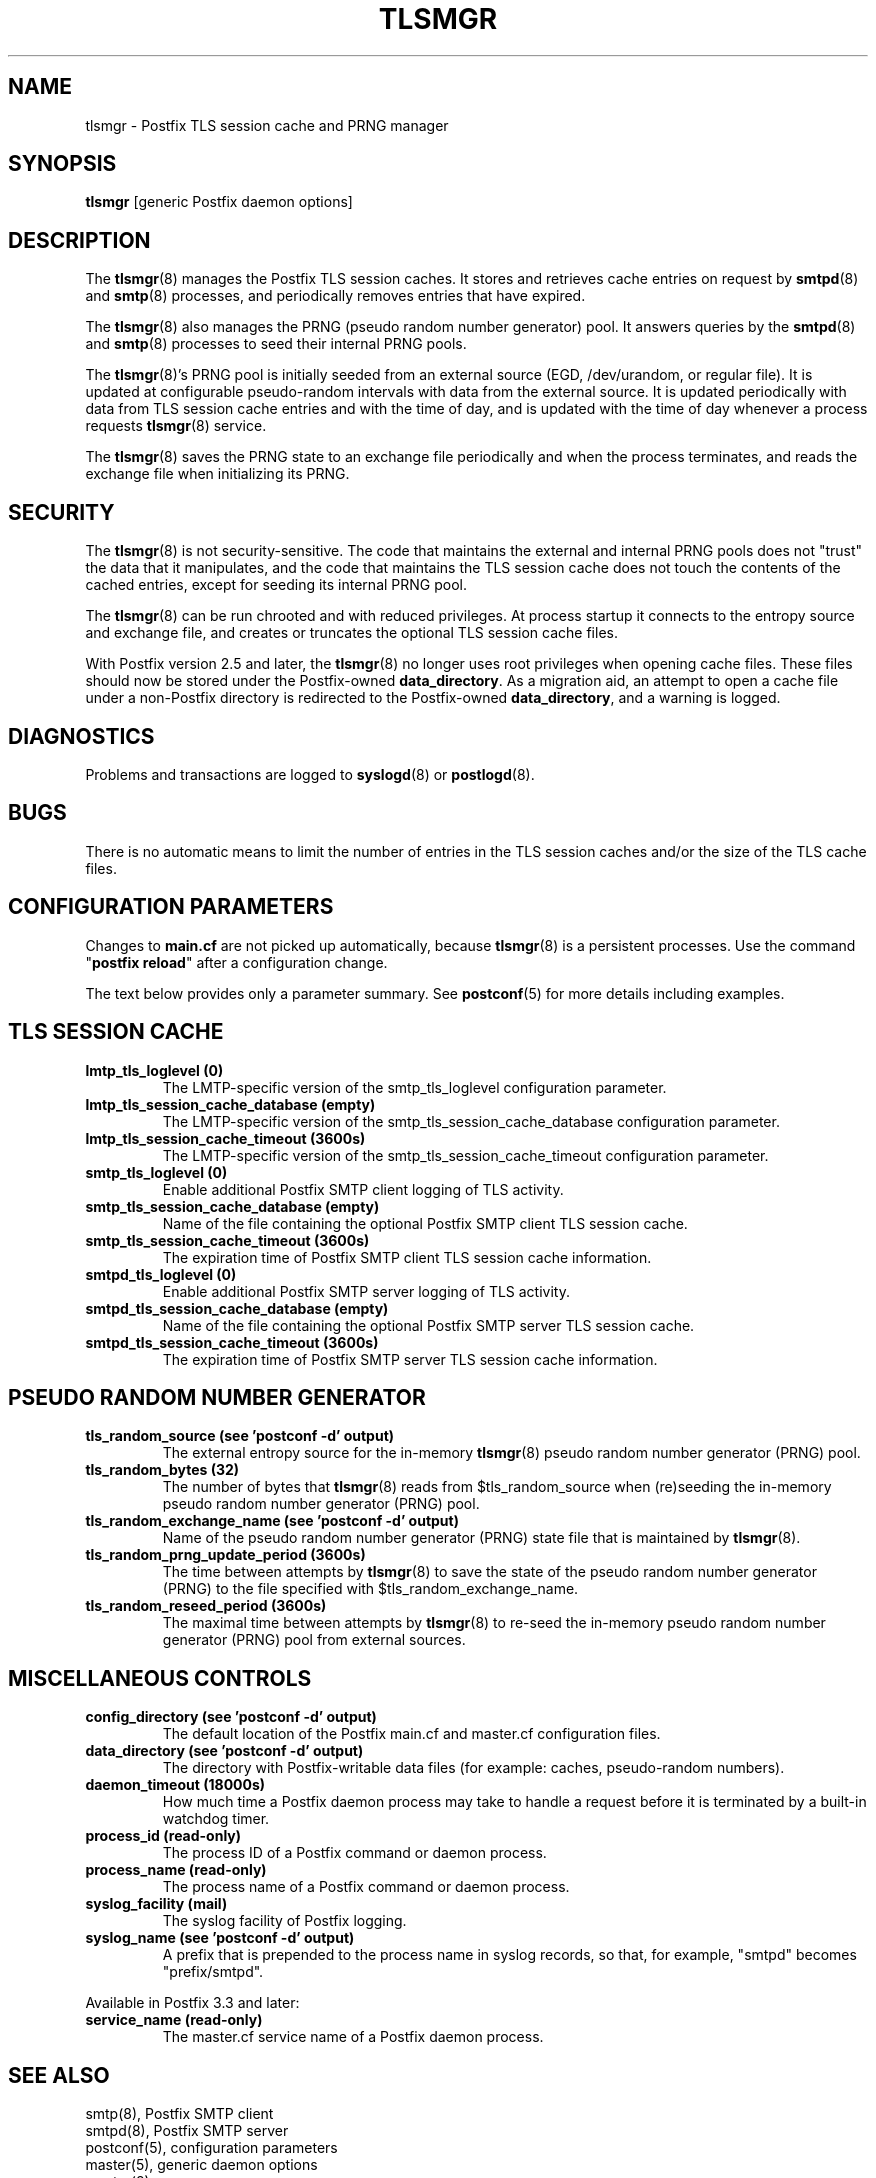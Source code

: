 .\"	$NetBSD: tlsmgr.8,v 1.3 2020/03/18 19:05:14 christos Exp $
.\"
.TH TLSMGR 8 
.ad
.fi
.SH NAME
tlsmgr
\-
Postfix TLS session cache and PRNG manager
.SH "SYNOPSIS"
.na
.nf
\fBtlsmgr\fR [generic Postfix daemon options]
.SH DESCRIPTION
.ad
.fi
The \fBtlsmgr\fR(8) manages the Postfix TLS session caches.
It stores and retrieves cache entries on request by
\fBsmtpd\fR(8) and \fBsmtp\fR(8) processes, and periodically
removes entries that have expired.

The \fBtlsmgr\fR(8) also manages the PRNG (pseudo random number
generator) pool. It answers queries by the \fBsmtpd\fR(8)
and \fBsmtp\fR(8)
processes to seed their internal PRNG pools.

The \fBtlsmgr\fR(8)'s PRNG pool is initially seeded from
an external source (EGD, /dev/urandom, or regular file).
It is updated at configurable pseudo\-random intervals with
data from the external source. It is updated periodically
with data from TLS session cache entries and with the time
of day, and is updated with the time of day whenever a
process requests \fBtlsmgr\fR(8) service.

The \fBtlsmgr\fR(8) saves the PRNG state to an exchange file
periodically and when the process terminates, and reads
the exchange file when initializing its PRNG.
.SH "SECURITY"
.na
.nf
.ad
.fi
The \fBtlsmgr\fR(8) is not security\-sensitive. The code that maintains
the external and internal PRNG pools does not "trust" the
data that it manipulates, and the code that maintains the
TLS session cache does not touch the contents of the cached
entries, except for seeding its internal PRNG pool.

The \fBtlsmgr\fR(8) can be run chrooted and with reduced privileges.
At process startup it connects to the entropy source and
exchange file, and creates or truncates the optional TLS
session cache files.

With Postfix version 2.5 and later, the \fBtlsmgr\fR(8) no
longer uses root privileges when opening cache files. These
files should now be stored under the Postfix\-owned
\fBdata_directory\fR.  As a migration aid, an attempt to
open a cache file under a non\-Postfix directory is redirected
to the Postfix\-owned \fBdata_directory\fR, and a warning
is logged.
.SH DIAGNOSTICS
.ad
.fi
Problems and transactions are logged to \fBsyslogd\fR(8)
or \fBpostlogd\fR(8).
.SH BUGS
.ad
.fi
There is no automatic means to limit the number of entries in the
TLS session caches and/or the size of the TLS cache files.
.SH "CONFIGURATION PARAMETERS"
.na
.nf
.ad
.fi
Changes to \fBmain.cf\fR are not picked up automatically,
because \fBtlsmgr\fR(8) is a persistent processes.  Use the
command "\fBpostfix reload\fR" after a configuration change.

The text below provides only a parameter summary. See
\fBpostconf\fR(5) for more details including examples.
.SH "TLS SESSION CACHE"
.na
.nf
.ad
.fi
.IP "\fBlmtp_tls_loglevel (0)\fR"
The LMTP\-specific version of the smtp_tls_loglevel
configuration parameter.
.IP "\fBlmtp_tls_session_cache_database (empty)\fR"
The LMTP\-specific version of the smtp_tls_session_cache_database
configuration parameter.
.IP "\fBlmtp_tls_session_cache_timeout (3600s)\fR"
The LMTP\-specific version of the smtp_tls_session_cache_timeout
configuration parameter.
.IP "\fBsmtp_tls_loglevel (0)\fR"
Enable additional Postfix SMTP client logging of TLS activity.
.IP "\fBsmtp_tls_session_cache_database (empty)\fR"
Name of the file containing the optional Postfix SMTP client
TLS session cache.
.IP "\fBsmtp_tls_session_cache_timeout (3600s)\fR"
The expiration time of Postfix SMTP client TLS session cache
information.
.IP "\fBsmtpd_tls_loglevel (0)\fR"
Enable additional Postfix SMTP server logging of TLS activity.
.IP "\fBsmtpd_tls_session_cache_database (empty)\fR"
Name of the file containing the optional Postfix SMTP server
TLS session cache.
.IP "\fBsmtpd_tls_session_cache_timeout (3600s)\fR"
The expiration time of Postfix SMTP server TLS session cache
information.
.SH "PSEUDO RANDOM NUMBER GENERATOR"
.na
.nf
.ad
.fi
.IP "\fBtls_random_source (see 'postconf -d' output)\fR"
The external entropy source for the in\-memory \fBtlsmgr\fR(8) pseudo
random number generator (PRNG) pool.
.IP "\fBtls_random_bytes (32)\fR"
The number of bytes that \fBtlsmgr\fR(8) reads from $tls_random_source
when (re)seeding the in\-memory pseudo random number generator (PRNG)
pool.
.IP "\fBtls_random_exchange_name (see 'postconf -d' output)\fR"
Name of the pseudo random number generator (PRNG) state file
that is maintained by \fBtlsmgr\fR(8).
.IP "\fBtls_random_prng_update_period (3600s)\fR"
The time between attempts by \fBtlsmgr\fR(8) to save the state of
the pseudo random number generator (PRNG) to the file specified
with $tls_random_exchange_name.
.IP "\fBtls_random_reseed_period (3600s)\fR"
The maximal time between attempts by \fBtlsmgr\fR(8) to re\-seed the
in\-memory pseudo random number generator (PRNG) pool from external
sources.
.SH "MISCELLANEOUS CONTROLS"
.na
.nf
.ad
.fi
.IP "\fBconfig_directory (see 'postconf -d' output)\fR"
The default location of the Postfix main.cf and master.cf
configuration files.
.IP "\fBdata_directory (see 'postconf -d' output)\fR"
The directory with Postfix\-writable data files (for example:
caches, pseudo\-random numbers).
.IP "\fBdaemon_timeout (18000s)\fR"
How much time a Postfix daemon process may take to handle a
request before it is terminated by a built\-in watchdog timer.
.IP "\fBprocess_id (read\-only)\fR"
The process ID of a Postfix command or daemon process.
.IP "\fBprocess_name (read\-only)\fR"
The process name of a Postfix command or daemon process.
.IP "\fBsyslog_facility (mail)\fR"
The syslog facility of Postfix logging.
.IP "\fBsyslog_name (see 'postconf -d' output)\fR"
A prefix that is prepended to the process name in syslog
records, so that, for example, "smtpd" becomes "prefix/smtpd".
.PP
Available in Postfix 3.3 and later:
.IP "\fBservice_name (read\-only)\fR"
The master.cf service name of a Postfix daemon process.
.SH "SEE ALSO"
.na
.nf
smtp(8), Postfix SMTP client
smtpd(8), Postfix SMTP server
postconf(5), configuration parameters
master(5), generic daemon options
master(8), process manager
postlogd(8), Postfix logging
syslogd(8), system logging
.SH "README FILES"
.na
.nf
.ad
.fi
Use "\fBpostconf readme_directory\fR" or
"\fBpostconf html_directory\fR" to locate this information.
.na
.nf
TLS_README, Postfix TLS configuration and operation
.SH "LICENSE"
.na
.nf
.ad
.fi
The Secure Mailer license must be distributed with this software.
.SH HISTORY
.ad
.fi
This service was introduced with Postfix version 2.2.
.SH "AUTHOR(S)"
.na
.nf
Lutz Jaenicke
BTU Cottbus
Allgemeine Elektrotechnik
Universitaetsplatz 3\-4
D\-03044 Cottbus, Germany

Adapted by:
Wietse Venema
IBM T.J. Watson Research
P.O. Box 704
Yorktown Heights, NY 10598, USA

Wietse Venema
Google, Inc.
111 8th Avenue
New York, NY 10011, USA
